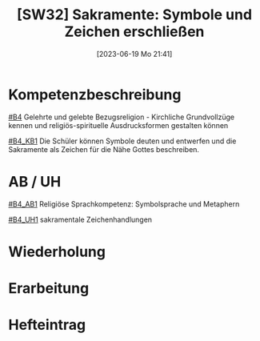 #+title:      [SW32] Sakramente: Symbole und Zeichen erschließen
#+date:       [2023-06-19 Mo 21:41]
#+filetags:   :02:sw32:
#+identifier: 20230619T214113


* Kompetenzbeschreibung
[[#B4]] Gelehrte und gelebte Bezugsreligion - Kirchliche Grundvollzüge kennen und religiös-spirituelle Ausdrucksformen gestalten können

[[#B4_KB1]] Die Schüler können Symbole deuten und entwerfen und die Sakramente als Zeichen für die Nähe Gottes beschreiben.

* AB / UH
[[#B4_AB1]] Religiöse Sprachkompetenz: Symbolsprache und Metaphern

[[#B4_UH1]] sakramentale Zeichenhandlungen

* Wiederholung


* Erarbeitung


* Hefteintrag
